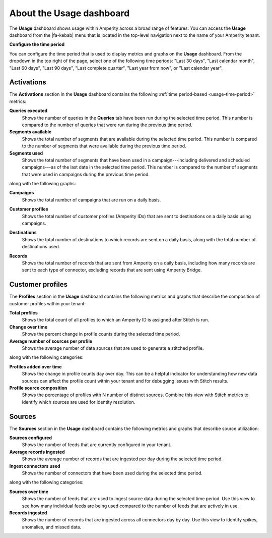 .. 
.. https://docs.amperity.com/internal/
..

==================================================
About the Usage dashboard
==================================================

.. usage-overview-start

The **Usage** dashboard shows usage within Amperity across a broad range of features. You can access the **Usage** dashboard from the |fa-kebab| menu that is located in the top-level navigation next to the name of your Amperity tenant.

.. usage-overview-end

.. _usage-time-period:

**Configure the time period**

.. usage-time-period-start

You can configure the time period that is used to display metrics and graphs on the **Usage** dashboard. From the dropdown in the top right of the page, select one of the following time periods: "Last 30 days", "Last calendar month", "Last 60 days", "Last 90 days", "Last complete quarter", "Last year from now", or "Last calendar year".

.. usage-time-period-start


.. _usage-activations:

Activations
==================================================

.. usage-activations-start

The **Activations** section in the **Usage** dashboard contains the following :ref:`time period-based <usage-time-period>` metrics:

**Queries executed**
   Shows the number of queries in the **Queries** tab have been run during the selected time period. This number is compared to the number of queries that were run during the previous time period.

**Segments available**
   Shows the total number of segments that are available during the selected time period. This number is compared to the number of segments that were available during the previous time period.

**Segments used**
   Shows the total number of segments that have been used in a campaign---including delivered and scheduled campaigns---as of the last date in the selected time period. This number is compared to the number of segments that were used in campaigns during the previous time period.

along with the following graphs:

**Campaigns**
   Shows the total number of campaigns that are run on a daily basis.

   .. image:: ../../images/usage-campaigns.png
      :width: 600 px
      :alt: The Usage page shows the frequency at which campaigns are run.
      :align: left
      :class: no-scaled-link

**Customer profiles**
   Shows the total number of customer profiles (Amperity IDs) that are sent to destinations on a daily basis using campaigns.

**Destinations**
   Shows the total number of destinations to which records are sent on a daily basis, along with the total number of destinations used.

   .. image:: ../../images/usage-destinations.png
      :width: 600 px
      :alt: The Usage page shows the frequency at which data is sent to destinations.
      :align: left
      :class: no-scaled-link

**Records**
   Shows the total number of records that are sent from Amperity on a daily basis, including how many records are sent to each type of connector, excluding records that are sent using Amperity Bridge.

.. usage-activations-end


.. _usage-customer-profiles:

Customer profiles
==================================================

.. usage-customer-profiles-start

The **Profiles** section in the **Usage** dashboard contains the following metrics and graphs that describe the composition of customer profiles within your tenant:

**Total profiles**
   Shows the total count of all profiles to which an Amperity ID is assigned after Stitch is run.

**Change over time**
   Shows the percent change in profile counts during the selected time period.

**Average number of sources per profile**
   Shows the average number of data sources that are used to generate a stitched profile.

along with the following categories:

**Profiles added over time**
   Shows the change in profile counts day over day. This can be a helpful indicator for understanding how new data sources can affect the profile count within your tenant and for debugging issues with Stitch results.

**Profile source composition**
   Shows the percentage of profiles with N number of distinct sources. Combine this view with Stitch metrics to identify which sources are used for identity resolution.

.. usage-customer-profiles-end


.. _usage-sources:

Sources
==================================================

.. usage-sources-start

The **Sources** section in the **Usage** dashboard contains the following metrics and graphs that describe source utilization:

**Sources configured**
   Shows the number of feeds that are currently configured in your tenant.

**Average records ingested**
   Shows the average number of records that are ingested per day during the selected time period.

**Ingest connectors used**
   Shows the number of connectors that have been used during the selected time period.

along with the following categories:

**Sources over time**
   Shows the number of feeds that are used to ingest source data during the selected time period. Use this view to see how many individual feeds are being used compared to the number of feeds that are actively in use.

**Records ingested**
   Shows the number of records that are ingested across all connectors day by day. Use this view to identify spikes, anomalies, and missed data.

.. usage-sources-end
